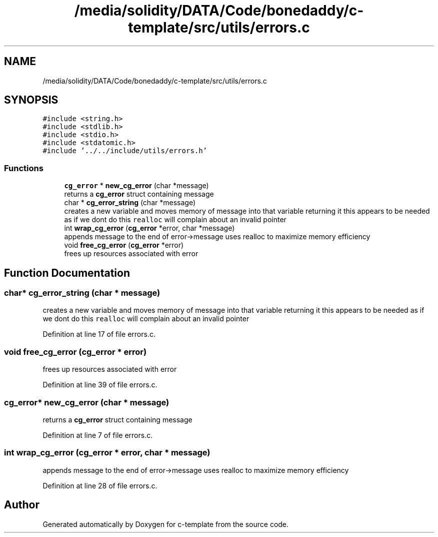 .TH "/media/solidity/DATA/Code/bonedaddy/c-template/src/utils/errors.c" 3 "Thu Jul 9 2020" "c-template" \" -*- nroff -*-
.ad l
.nh
.SH NAME
/media/solidity/DATA/Code/bonedaddy/c-template/src/utils/errors.c
.SH SYNOPSIS
.br
.PP
\fC#include <string\&.h>\fP
.br
\fC#include <stdlib\&.h>\fP
.br
\fC#include <stdio\&.h>\fP
.br
\fC#include <stdatomic\&.h>\fP
.br
\fC#include '\&.\&./\&.\&./include/utils/errors\&.h'\fP
.br

.SS "Functions"

.in +1c
.ti -1c
.RI "\fBcg_error\fP * \fBnew_cg_error\fP (char *message)"
.br
.RI "returns a \fBcg_error\fP struct containing message "
.ti -1c
.RI "char * \fBcg_error_string\fP (char *message)"
.br
.RI "creates a new variable and moves memory of message into that variable returning it this appears to be needed as if we dont do this \fCrealloc\fP will complain about an invalid pointer "
.ti -1c
.RI "int \fBwrap_cg_error\fP (\fBcg_error\fP *error, char *message)"
.br
.RI "appends message to the end of error->message uses realloc to maximize memory efficiency "
.ti -1c
.RI "void \fBfree_cg_error\fP (\fBcg_error\fP *error)"
.br
.RI "frees up resources associated with error "
.in -1c
.SH "Function Documentation"
.PP 
.SS "char* cg_error_string (char * message)"

.PP
creates a new variable and moves memory of message into that variable returning it this appears to be needed as if we dont do this \fCrealloc\fP will complain about an invalid pointer 
.PP
Definition at line 17 of file errors\&.c\&.
.SS "void free_cg_error (\fBcg_error\fP * error)"

.PP
frees up resources associated with error 
.PP
Definition at line 39 of file errors\&.c\&.
.SS "\fBcg_error\fP* new_cg_error (char * message)"

.PP
returns a \fBcg_error\fP struct containing message 
.PP
Definition at line 7 of file errors\&.c\&.
.SS "int wrap_cg_error (\fBcg_error\fP * error, char * message)"

.PP
appends message to the end of error->message uses realloc to maximize memory efficiency 
.PP
Definition at line 28 of file errors\&.c\&.
.SH "Author"
.PP 
Generated automatically by Doxygen for c-template from the source code\&.
